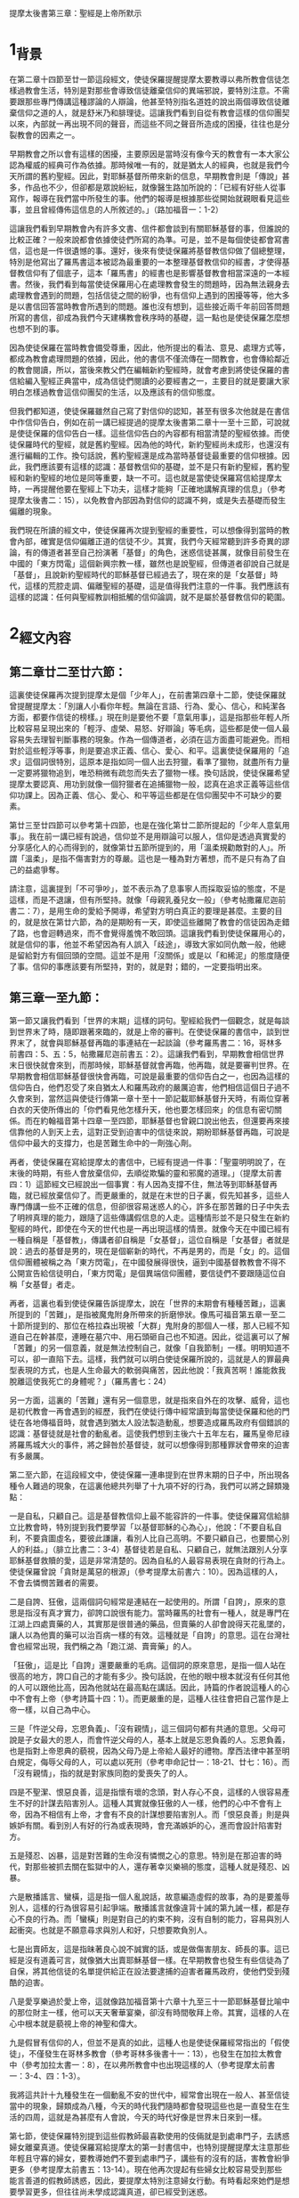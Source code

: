 
提摩太後書第三章：聖經是上帝所默示
* 1_背景

在第二章十四節至廿一節這段經文，使徒保羅提醒提摩太要教導以弗所教會信徒怎樣過教會生活，特別是對那些會導致信徒離棄信仰的異端邪說，要特別注意。不需要跟那些專門傳講這種謬論的人辯論，他甚至特別指名道姓的說出兩個導致信徒離棄信仰之道的人，就是舒米乃和腓理徒。這讓我們看到自從有教會這樣的信仰團契以來，內部就一再出現不同的聲音，而這些不同之聲音所造成的困擾，往往也是分裂教會的因素之一。

早期教會之所以會有這樣的困擾，主要原因是當時沒有像今天的教會有一本大家公認為權威的經典可作為依據。那時候唯一有的，就是猶太人的經典，也就是我們今天所謂的舊約聖經。因此，對耶穌基督所帶來新的信息，早期教會則是「傳說」甚多，作品也不少，但卻都是眾說紛紜，就像醫生路加所說的：「已經有好些人從事寫作，報導在我們當中所發生的事。他們的報導是根據那些從開始就親眼看見這些事，並且曾經傳佈這信息的人所敘述的。」（路加福音一：1-2）

這讓我們看到早期教會內有許多文書、信件都會談到有關耶穌基督的事，但誰說的比較正確？一般來說都會依據使徒們所寫的為準。可是，並不是每個使徒都會寫書信，這也是一件很遺憾的事。還好，後來有使徒保羅將基督教信仰做了個總整理，特別是他寫出了羅馬書這本被認為最重要的一本整理基督教信仰的經書，才使得基督教信仰有了個底子，這本「羅馬書」的經書也是影響基督教會相當深遠的一本經書。然後，我們看到每當使徒保羅用心在處理教會發生的問題時，因為無法親身去處理教會遇到的問題，包括信徒之間的紛爭，也有信仰上遇到的困擾等等，他大多是以書信回答當時教會所遇到的問題。誰也沒有想到，這些接近兩千年前回答問題所寫的書信，卻成為我們今天建構教會秩序時的基礎，這一點也是使徒保羅怎麼想也想不到的事。

因為使徒保羅在當時教會備受尊重，因此，他所提出的看法、意見、處理方式等，都成為教會處理問題的依據，因此，他的書信不僅流傳在一間教會，也會傳給鄰近的教會閱讀，所以，當後來教父們在編輯新約聖經時，就會考慮到將使徒保羅的書信給編入聖經正典當中，成為信徒們閱讀的必要經書之一，主要目的就是要讓大家明白怎樣過教會這信仰團契的生活，以及應該有的信仰態度。

但我們都知道，使徒保羅雖然自己寫了對信仰的認知，甚至有很多次他就是在書信中作信仰告白，例如在前一講已經提過的提摩太後書第二章十一至十三節，可說就是使徒保羅的信仰告白一樣。這些信仰告白的內容都有相當清楚的聖經依據。而使徒保羅時代的聖經，就是舊約聖經。因為他的時代，新約聖經尚未成形，也還沒有進行編輯的工作。換句話說，舊約聖經還是成為當時基督徒最重要的信仰根據。因此，我們應該要有這樣的認識：基督教信仰的基礎，並不是只有新約聖經，舊約聖經和新約聖經的地位是同等重要，缺一不可。這也就是當使徒保羅寫信給提摩太時，一再提醒他要在聖經上下功夫，這樣才能夠「正確地講解真理的信息」（參考提摩太後書二：15），以免教會內部因為對信仰的認識不夠，或是失去基礎而發生偏離的現象。

我們現在所讀的經文中，使徒保羅再次提到聖經的重要性，可以想像得到當時的教會內部，確實是信仰偏離正道的信徒不少。其實，我們今天經常聽到許多奇異的謬論，有的傳道者甚至自己扮演著「基督」的角色，迷惑信徒甚厲，就像目前發生在中國的「東方閃電」這個新興宗教一樣，雖然也是說聖經，但傳道者卻說自己就是「基督」，且說新約聖經時代的耶穌基督已經過去了，現在來的是「女基督」時代，這樣的荒腔走調、偏離聖經的基礎，這是值得我們注意的一件事。我們應該有這樣的認識：任何與聖經教訓相抵觸的信仰論調，就不是屬於基督教信仰的範圍。

* 2_經文內容
** 第二章廿二至廿六節：

這裏使徒保羅再次提到提摩太是個「少年人」，在前書第四章十二節，使徒保羅就曾提醒提摩太：「別讓人小看你年輕。無論在言語、行為、愛心、信心，和純潔各方面，都要作信徒的榜樣。」現在則是要他不要「意氣用事」，這是指那些年輕人所比較容易呈現出來的「輕浮、虛榮、易怒、好辯論」等毛病，這些都是使一個人最容易失去理智判斷事務的現象。作為一個傳道者，必須在這方面盡可能避免。而相對於這些輕浮等事，則是要追求正義、信心、愛心、和平。這裏使徒保羅用的「追求」這個詞很特別，這原本是指如同一個人出去狩獵，看準了獵物，就盡所有力量一定要將獵物追到，唯恐稍微有疏忽而失去了獵物一樣。換句話說，使徒保羅希望提摩太要認真、用功到就像一個狩獵者在追捕獵物一般，認真在追求正義等這些信仰功課上。因為正義、信心、愛心、和平等這些都是在信仰團契中不可缺少的要素。

第廿三至廿四節可以參考第十四節，也是在強化第廿二節所提起的「少年人意氣用事」。我在前一講已經有說過，信仰並不是用辯論可以服人，信仰是透過真實愛的分享感化人的心而得到的，就像第廿五節所提到的，用「溫柔規勸敵對的人」。所謂「溫柔」，是指不傷害對方的尊嚴。這也是一種為對方著想，而不是只有為了自己的益處爭奪。

請注意，這裏提到「不可爭吵」，並不表示為了息事寧人而採取妥協的態度，不是這樣，而是不退讓，但有所堅持。就像「母親乳養兒女一般」（參考帖撒羅尼迦前書二：7），是用生命的愛給予開導，希望對方明白真正的要理是甚麼。主要的目的，就是放在第廿六節，為的是期盼有一天，即使這些離開了教會的信徒因為走錯了路，也會迴轉過來，而不會覺得羞愧不敢回頭。這讓我們看到使徒保羅用心的，就是信仰的事，他並不希望因為有人誤入「歧途」，導致大家如同仇敵一般，他總是留給對方有個回頭的空間。這並不是用「沒關係」或是以「和稀泥」的態度隨便了事。信仰的事應該要有所堅持，對的，就是對；錯的，一定要指明出來。

** 第三章一至九節：

第一節又讓我們看到「世界的末期」這樣的詞句。聖經給我們一個觀念，就是每談到世界末了時，隨即跟著來臨的，就是上帝的審判。在使徒保羅的書信中，談到世界末了，就會與耶穌基督再臨的事連結在一起談論（參考羅馬書二：16，哥林多前書四：5、五：5，帖撒羅尼迦前書五：2）。這讓我們看到，早期教會相信世界末日很快就會來到，而那時候，耶穌基督就會再臨，他再臨，就是要審判世界。在早期教會相信耶穌基督很快會再臨，可說是最重要的信仰告白之一，也因為這樣的信仰告白，他們忍受了來自猶太人和羅馬政府的嚴厲迫害，他們相信這個日子過不久會來到，當然這與使徒行傳第一章十至十一節記載耶穌基督升天時，有兩位穿著白衣的天使所傳出的「你們看見他怎樣升天，他也要怎樣回來」的信息有密切關係。而在約翰福音第十四章一至四節，耶穌基督也曾親口說出他去，但還要再來接信靠他的人到天上去，這對正受到迫害中的信徒來說，期盼耶穌基督再臨，可說是信仰中最大的支撐力，也是苦難生命中的一劑強心劑。

再者，使徒保羅在寫給提摩太的書信中，已經有提過一件事：「聖靈明明說了，在末後的時期，有些人會放棄信仰，去順從欺騙的靈和邪魔的道理。」（提摩太前書四：1）這節經文已經說出一個事實：有人因為支撐不住，無法等到耶穌基督再臨，就已經放棄信仰了。而更嚴重的，就是在末世的日子裏，假先知甚多，這些人專門傳講一些不正確的信息，但卻很容易迷惑人的心，許多在那苦難的日子中失去了明辨真理的能力，跟隨了這些傳講假信息的人走。這種情形並不是只發生在新約聖經的時代，即使在今天的世代也是一再出現這樣的情景。就像今天在中國已經有一種自稱是「基督教」，傳講者卻自稱是「女基督」，這位自稱是「女基督」者就是說：過去的基督是男的，現在是個嶄新的時代，不再是男的，而是「女」的。這個信仰團體被稱之為「東方閃電」，在中國發展得很快，逼到中國基督教教會不得不公開宣告給信徒明白，「東方閃電」是個異端信仰團體，要信徒們不要跟隨這位自稱「女基督」者走。

再者，這裏也看到使徒保羅告訴提摩太，說在「世界的末期會有種種苦難」，這裏所提到的「苦難」，是指被魔鬼附身所帶來的折磨慘狀。像馬可福音第五章一至二十節所提到的、那位在格拉森出現被「大群」鬼附身的那個人一樣，那人已經不知道自己在幹甚麼，連睡在墓穴中、用石頭砸自己也不知道。因此，從這裏可以了解「苦難」的另一個意義，就是無法控制自己，就像「自我節制」一樣。明明知道不可以，卻一直陷下去。這樣，我們就可以明白使徒保羅所說的，這就是人的罪最典型表現的方式，也是人生命最大的軟弱與痛苦，因此他說：「我真苦啊！誰能救我脫離這使我死亡的身體呢？」（羅馬書七：24）

另一方面，這裏的「苦難」還有另一個意思，就是指來自外在的攻擊、威脅，這也是初代教會一再會遇到的經歷，我們在使徒行傳中經常讀到每當使徒保羅和他的門徒在各地傳福音時，就會遇到猶太人設法製造動亂，想要造成羅馬政府有個錯誤的認識：基督徒就是社會的動亂者。這使我們想到主後六十五年左右，羅馬皇帝尼祿將羅馬城大火的事件，將之歸咎於基督徒，就可以想像得到那種罪狀會帶來的迫害有多嚴厲。

第二至六節，在這段經文中，使徒保羅一連串提到在世界末期的日子中，所出現各種令人難過的現象，在這裏他總共列舉了十九項不好的行為，我們可以將之歸類幾點：

一是自私，只顧自己。這是基督教信仰上最不能容許的一件事。使徒保羅寫信給腓立比教會時，特別提到我們要學習「以基督耶穌的心為心」，他說：「不要自私自利，不要貪圖虛名，要彼此謙讓，看別人比自己高明。不要只顧自己，也要關心別人的利益。」（腓立比書二：3-4）基督徒若是自私、只顧自己，就無法跟別人分享耶穌基督救贖的愛，這是非常清楚的。因為自私的人最容易表現在貪財的行為上。使徒保羅曾說「貪財是萬惡的根源」（參考提摩太前書六：10）。因為這樣的人，不會去憐憫苦難者的需要。

二是自誇、狂傲，這兩個詞句經常是連結在一起使用的。所謂「自誇」，原來的意思是指沒有真才實力，卻誇口說很有能力。當時羅馬的社會有一種人，就是專門在江湖上四處賣藥的人，其實那是很普通的藥品，但賣藥的人卻會說得天花亂墜的，讓人以為他賣的藥可以治百病一樣的有效。這種就是「自誇」的意思。這在台灣社會也經常出現，我們稱之為「跑江湖、賣膏藥」的人。

「狂傲」，這是比「自誇」還要嚴重的毛病。這個詞的原來意思，是指一個人站在很高的地方，誇口自己的才能有多少。換句話說，在他的眼中根本就沒有任何其他的人可以跟他比高，因為他就站在最高點在講話。因此，詩篇的作者說這種人的心中不會有上帝（參考詩篇十四：1）。而更嚴重的是，這種人往往會把自己當作是上帝一樣，以自己為中心。

三是「忤逆父母，忘恩負義」、「沒有親情」，這三個詞句都有共通的意思。父母可說是子女最大的恩人，而會忤逆父母的人，基本上就是忘恩負義的人。忘恩負義，也是指對上帝恩典的藐視，因為父母乃是上帝給人最好的禮物。摩西法律中甚至明白規定，侮辱父母的人，可以處以死刑（參考申命記廿一：18-21、廿七：16）。而「沒有親情」，指的就是對家族同胞的愛喪失了的人。

四是不聖潔、恨惡良善，這是指懷有壞的念頭，對人存心不良，這樣的人很容易產生不好的計謀去陷害別人。這種人其實就像狂傲的人一樣，他們的心中不會有上帝，因為不相信有上帝，才會有不良的計謀想要陷害別人。而「恨惡良善」則是與嫉妒有關。看到別人有好的行為或表現時，會充滿嫉妒的心，進而會設計陷害對方。

五是殘忍、凶暴，這是對苦難的生命沒有憐憫之心的意思。特別是在那迫害的時代，對那些被抓去關在監獄中的人，還存著幸災樂禍的態度，這種人就是殘忍、凶暴。

六是散播謠言、蠻橫，這是指一個人亂說話，故意編造虛假的故事，為的是要羞辱別人，這樣的行為很容易引起爭端。散播謠言就像違背十誡的第九誡一樣，都是存心不良的行為。而「蠻橫」則是對自己的約束不夠，沒有自制的能力，容易與別人起衝突。也就是不願意尋求與別人和好，只想要欺負別人。

七是出賣師友，這是指昧著良心說不誠實的話，或是做傷害朋友、師長的事。這已經是沒有道義可言，就像猶大出賣耶穌基督一樣。在早期教會也發生有些信徒為了自保，將其他信徒的名單提供給正在設法要逮捕的迫害者羅馬政府，使他們受到殘酷的迫害。

八是愛享樂過於愛上帝，這就像路加福音第十六章十九至三十一節耶穌基督比喻中的那位財主一樣，他可以天天奢華宴樂，卻沒有時間敬拜上帝。其實，這樣的人在心中根本就是藐視上帝的神聖和偉大。

九是假冒有信仰的人，但並不是真的如此，這種人也是使徒保羅經常指出的「假使徒」，不僅發生在哥林多教會（參考哥林多後書十一：13），也發生在加拉太教會中（參考加拉太書一：8），在以弗所教會中也出現這樣的人（參考提摩太前書一：3-4、四：1-3）。

我將這共計十九種發生在一個動亂不安的世代中，經常會出現在一般人、甚至信徒當中的現象，歸類成為八種，今天的時代我們隨時都會發現這些也是一直發生在生活的四周，這就是為甚麼有人會說，今天的時代好像是世界末日來到一樣。

第七節，使徒保羅特別提到這些假教師最喜歡使用的伎倆就是到處串門子，去誘惑婦女離棄真道。使徒保羅寫給提摩太的第一封書信中，也特別提醒提摩太注意那些年輕且守寡的婦女，要教導她們不要到處串門子，講些有的沒有的話，害教會紛爭更多（參考提摩太前書五：13-14）。現在他再次提起有些婦女比較容易受到那些能言善道的假教師誘惑，因此，要提摩太特別注意婦女行動。有時看起來她們是想要學習更多，但往往尚未學成認識真道，卻已經受到迷惑。

在第八至九節這裏使徒保羅特別提起兩個專門在欺騙婦女信徒的名字——雅尼和洋布雷。這兩人到底是誰？除了這裏出現之外，聖經中都沒有他們兩人的資料。但在猶太人的傳說中，說這兩人就是埃及法老王身邊的「術士」，曾被指派來抵擋摩西能力的人（參考出埃及記七：11-12、九：11）。早期教會的信徒對摩西所行的神蹟，以及他帶領以色列人出埃及的故事相當熟悉，因此，使徒保羅將雅尼和洋布雷的行為，比喻在法老王身邊用來抵擋摩西的術士，為的是讓當時的信徒知道，反對聖經的教訓，就等於那些術士一樣，到最後受到傷害的，就是他們自己而已。

** 第十至十三節：
但是，你已經跟隨了我的教導和人生觀，仿效了我的行為、信心、寬容、愛心、忍耐，並分擔了我所受的迫害和痛苦。我在安提阿、以哥念、路司得這些地方所遭遇、所忍受的迫害，你都知道；但是，主救我脫離了這一切。凡是立志跟從基督耶穌、過敬虔生活的人，都會遭受迫害。邪惡的人和騙子們也會一天比一天壞；他們欺騙別人，自己也被欺騙了。

這段經文剛好和前一段經文所提起的完全相反；在前一段提到末世的時代，人心墮落和惡劣的景況，這一段則是提醒提摩太要謹守從自己信仰的父親——使徒保羅——所領受的教導謹記在心。使徒保羅對提摩太有著相當的期待，也因此，他期盼提摩太確實會和一般人不同，他對提摩太要求會比較嚴格。

在第十節，使徒保羅特別指出他教導給提摩太的，是有正確的人生觀，以及很好的生活態度，不但有好的行為，也有信心、寬容、愛心、忍耐。這五項其實都可以在使徒保羅傳福音的過程中看的出來。

請注意這裏提到的「跟隨」這個詞，是表示「很詳細」的意思。這是指提摩太跟隨使徒保羅四處去傳福音，對使徒保羅的所行所為都很清楚。這也是在第十一節提起在安提阿（這是指彼西底的安提阿，參考使徒行傳十三：14）、以哥念（參考使徒行傳十四：5）、路司得（參考使徒行傳十四：19）等地遇到迫害的經驗，使徒保羅都用極大的容忍之心給承受了下來。這些受到迫害的經歷，都是提摩太相當清楚的事。而這些迫害的事實也說明了使徒保羅是一個有好行為和信心、愛心的傳道者，否則跟隨他身邊的人一定會趁隙離他而去。沒有人會跟隨一個行為不檢點、缺乏愛心的傳道者，自古以來就是這樣。

第十二節，這是一節很有意思的經文，對早期的基督徒來說，這句話確實具有相當的震撼力，因為說出了基督教信仰真實的意義，並不是在尋求物質生活上的大富大貴，也不是在尋求生命的安全，剛好相反，因為信耶穌基督是與永恆的生命有密切關係，而這永恆的生命必須與敬虔的生活有關，這對當時在羅馬帝國統治之下，特別是在以弗所城來說，因為敬拜女神亞底米而造成淫亂行為甚厲的生活，成為極大的對比，因此，使徒保羅這句話確實很令當時以弗所的信徒很大的震撼。我們看到使徒保羅並不是只在講究信徒數多就好，他更是要求信仰必須和生活相連結在一起，但對一個淫亂成性的都會生活的人來說，過敬虔生活的人反而會被人認為是「異端」、「有問題」，可能因此就遭遇到親朋好友孤立，甚至拒絕來往，嚴重的還會被排斥、受到壓迫。

第十三節，「他們欺騙別人，自己也被欺騙」這句話，可說是針對那些假使徒說的，也就是那些將福音當作商品用來欺騙別人的人，到最後一定會露出他們欺騙的伎倆而遭到眾人的唾棄。事實上也是這樣，在台灣這種宗教騙子都不會生存太久，因為大家很快就會看到他們的真面目。

** 第十四至十七節：
至於你，你要持守你所接受和確信的真理。你曉得誰是你的導師；你也記得你從小就明白聖經，就是能給你智慧、指引你藉著信基督耶穌而獲得拯救的那本書。全部聖經是受上帝靈感而寫的，對於教導真理，指責謬誤，糾正過錯，指示人生正路，都有益處，要使事奉上帝的人得到充分的準備，能做各種善事。

這段經文再次讓我們看到使徒保羅對聖經的重視。在後書第二章十五節，使徒保羅曾勸提摩太要「正確地講解真理的信息」，現在則是再次提起聖經的重要性。耶穌基督在講到財主與乞丐拉撒路的比喻中，就特別提起亞伯拉罕拒絕了那位死後被下到陰間受苦的財主的懇求，說：「你的兄弟有摩西和先知們去警告他們，讓你的兄弟去聽他們吧！」然後又說：「如果他們不聽摩西和先們的話，即使有人從死裏復活，他們也不會相信的！」（路加福音十六：29、31）請注意耶穌基督在這裏所提到的「摩西和先知的話」，指的就是舊約聖經。摩西代表著律法書，先知代表著聖經中所有先知的作品。一般來說舊約就是用這兩大部分構成的。

第一世紀的時代之聖經，就是舊約聖經。使徒保羅在這裏提醒提摩太，一定要重視聖經。因為提摩太的母親是猶太人，父親是希臘人。猶太人的家庭教育就是母親在擔當的主要使命，每個小孩子在六歲之前就會背誦十誡，在八歲以前會背誦出埃及記、默寫十誡，然後在十歲之前，必須會背誦出埃及記和申命記、默寫出埃及記，在十二歲以前，也就是國民小學畢業要進入初中之前，必須會背誦摩西五經，並且會默寫出埃及記和申命記。因此，對提摩太來說，他就是在母親教導之下，從小就開始學習認識聖經，這和咱台灣基督長老教會在一九六○年代以前，幾乎所有的教會都在禮拜天和暑假期間教導所有主日學小朋友學習認識聖經，有相同之處。可惜這樣的情景已經不復存在了。

使徒保羅說聖經能給人有「智慧」，以及指引「信耶穌而獲得拯救」。聖經告訴我們所謂「智慧」，是指認識上帝（參考箴言九：10）。而整本聖經就是在告訴我們，上帝怎樣藉著耶穌基督來拯救人類。

第十六節是很重要的一節，也是經常有人提起討論的一節經文。要特別注意的是，在使徒保羅寫這本書信之時，那時候的聖經只有舊約。因此，當這裏說「全部聖經」，其實就是指舊約聖經說的。但我們今天的認識是包含了新約，而且我們也寧願這樣接受。

再者，使徒保羅在這裏說全部聖經都是「受上帝靈感而寫的」，這句話是指聖經並不是人想到要寫一本經典，就寫得出來。其實沒有一位作者想到自己在感動之下寫出來的書，後來會成為教會使用的聖經正典，這就像使徒保羅或是路加，他們一定沒有想到所寫的書信，或是福音書、教會歷史記錄，會成為今天的聖經正典。他們主要目的只有一點：就是將聖靈感動他們的話寫出來，將他們所知道的事告訴當時的信徒。我們可以這樣了解：全部新舊約聖經六十六卷的作者，都有一個共同目的，就是要讓讀者知道上帝的愛和拯救。他們將自己的信仰告白和對上帝的認識寫出來，當作教導或是反省的教材之用。

因為有上帝聖靈感動人的心，因此，這本聖經就成為基督教會共同的準則，可以讓有紛爭的教會明白甚麼是正確的？甚麼是錯誤的？若是沒有聖經，教會就會很容易陷入人為標準的危險。第十四至十五世紀的基督教會就是有這樣的危險，才會引起馬丁路德進行宗教改革，並且喊出「聖經乃是教會最高權威」。而約翰‧加爾文則強調「教會乃是建立在聖經的基礎上」。

第十七節，這裏使徒保羅說明白聖經的人，就會成為上帝所喜悅的僕人。換句話說，要成為一個傳福音的僕人，必須在聖經的教導上有明確認識，否則就無法成就上帝拯救的工作。這樣看來，沒有好好準備聖經的教導，就不會是上帝福音的好同工。

* 3_經文信息
** 3_1_用聖經的教導建造教會信仰的根基，才是永遠存在的力量。
使徒保羅一再告訴提摩太一定要正確明白聖經，並且「正確地講解真理的信息」，這樣才能幫助信徒們知道甚麼是謬誤、過錯，才會清楚明白真正的信仰內涵。使徒保羅對提摩太所說的這些話，其實也是在對今天的教會和傳道者所講的。身為一個傳道者，最重要的功課，就是要把聖經弄清楚，這樣才能「正確地講解真理的信息」。他告訴提摩太說「全部聖經都是受上帝靈感而寫的」，這一點也是基督教信仰所告白的，相信聖經就是上帝的話。而上帝的話就是真理；這真理是永恆的，在述說上帝奇妙的救恩與愛。

我相當感佩的一件事，就是在台灣的「聚會所」，他們解釋聖經的方式我並不是很同意，但是他們要求所有的信徒都必須認真讀聖經，這一點就讓我佩服到無話可說，他們幾乎將讀聖經成為該教會一個特別的記號。該信仰團契的另一個特色，就是祈禱。而這兩點剛好是這最近四十年來，咱台灣基督長老最大的弱點，很值得我們反省。

我最近也看到一份研究報告，這份報告指出這十年來，咱台灣基督長老教會流失的信徒已經超過一萬多名，流失到哪裏去？我想就是到其它教派去，要不，就是失去了信仰、改信其它宗教去了。為甚麼會這樣？我可以想像得到的，就是今天的教會已經失去了聖經上帝的話語之基礎導致的結果，這只要看一看今天的教會就知道，因為真正在推動信徒讀聖經的教會實在是太少。

但最令我感到相當興奮的一件事，就是最近有一位姊妹，每個禮拜三上午特地從員林搭車到咱教會來參加查經班，風雨無阻。這位姊妹在去年（二○○三）十二月十五日下午，特地從員林將家裏的佛像、佛經、匾額等親自帶來教會請我替她處理掉。那是製造非常精緻的佛像，以及印刷品質相當高級的佛經。她是來參加查經班學習認識到基督教信仰的真諦。如果你問我：為甚麼要跑這麼遠來參加查經班？這個問題我也不知道要怎樣回答？只能問她，和問上帝。因為她的生命已經遇到了上帝，上帝讓她從聖經中聽到祂在叫她的聲音。這就像使徒保羅所說的：「全部聖經是受上帝靈感而寫的。」我們深信聖靈在每個人的生命中呼喊著，一直在對人的心靈講話。也因為這位姊妹這麼殷勤參加查經班，我想起了聖經學者巴克萊（William Barclay）所說的一句話：「一個沒有查經班的教會，就是失去了不可替代的基本工作的教會。」這句話已經清楚說明了一點：查經班，才是幫助信徒真確明白聖經話語的途徑。

怎樣明白上帝的話語，且會將研讀聖經上帝的話語當作生活中最重要的一部份？這是一門很重要的功課，也是所有基督教會與傳道者要認真省思的一件事。因為一間教會若是沒有聖經上帝的話作為基礎，不論該教會的規模多大，只要我們的環境一變遷，該教會很快就會受到衝擊和影響而改變。設若教會想要屹立不搖，就必須有上帝的話作為基礎，這一點是我們要切記的信仰認知。

** 3_2_生命中會有許多苦難，但我們因為信靠耶穌基督的救恩而勝過苦難。
就在監獄中，使徒保羅寫這封信給他最信任的得意門生提摩太時，很清楚地告訴他說：「你要知道，世界的末期會有種種苦難。」然後描述在那苦難的環境中，會有許多讓人聽到、想到、看到就會感到相當難過的事頻頻而來，這些難過的事，包括了對父母的忤逆、忘恩負義，以及出賣師友等等共計多達十九項。如果我們將使徒保羅所描述的這些發生在人身上問題剖開來看，就會發現不僅發生在他的時代，也是發生在我們這個時代。也因為這樣，我們經常會聽到有人說這個時代，很像是個世界末日的時代一樣。

生命中會有許多苦難，這也是耶穌基督在最後晚餐中對門徒們所說的話，他說：「在世上，你們有苦難；但是你們要勇敢，我已經勝過了世界！」（約翰福音十六：ｂ）這也是我一再提醒過大家的，基督教信仰並不是保平安、大賺錢的，基督教信仰反而是讓我們更清楚：生命中會有苦難。但我們因為信耶穌基督而獲得生命真實的力量，會勝過生命中的苦難。甚至會讓我們有足夠的勇氣面對生命苦難來臨。

我的好友陳南州牧師，當他兒子在幼小的時候因為得小兒麻痺症，他夫婦兩人四處尋找所有可能醫治的醫師、處方，但都遍尋不著時，非常痛苦。有一天我讀到牧師娘杜靜枝姊寫在「新使者」的一篇文中這樣說：「上帝知道我有能力可以接受這樣的重擔。」我讀到這句話受到很大的鼓勵，也感受到一股極大的生命力在靜枝姊的身上。她確實將這樣的重擔承受了下來，一直到她過世的時候，她沒有為這件生命中最痛苦的事多說甚麼，她深知上帝已經給她足夠的力量，使她能夠承受這種生命的苦難。

沒有人能夠說信耶穌基督，生命中不會有任何不安或苦難的事發生，沒有！因為這不是聖經的教訓，連耶穌基督也告訴他的門徒，說「在這世上，你們有苦難」。但我們要知道，苦難並不是生命的終點，也不是生命的羅網，因為耶穌基督告訴我們，他要我們「勇敢」，因為他已經「勝過了世界」，沒錯，耶穌基督已經勝過了這個苦難的世界，他復活了！他就是要讓信靠他的人也跟著他一起復活。

就是因為耶穌基督的復活，使我們的生命從苦難中產生希望，也從希望中看到生命的亮光。因此，基督教信仰並不是要告訴我們要怎樣逃避生命的苦難，而是要告訴我們怎樣勇敢去面對生命的苦難，並且彼此鼓勵，好讓我們能學習耶穌基督勝過這世界的苦難，這樣才對。

也是從這裏，我們要明白重要的一點：每當我們聽到國家有危險來臨時，我們並不是要想辦法逃避離開它去，而是要學習更堅定的信心，仰望上帝的帶領，學習耶穌基督的精神，讓我們因此得到更多的力量，承受所要面臨的生命苦難。只有這樣，我們才能向那些無法逃避苦難而必須接受苦難臨身的人說：我們與你們一起承受苦難，但我們已經勝過苦難，你們也可以像我們一樣，因著耶穌基督勝過苦難！這才是我們要見證的福音。
